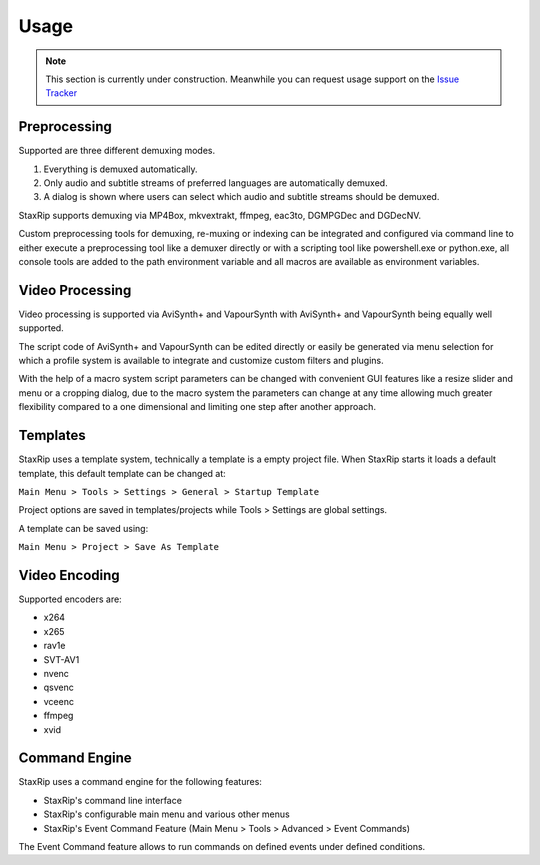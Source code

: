 
Usage
=====

.. note::  This section is currently under construction. Meanwhile you can request usage support on the `Issue Tracker <https://github.com/staxrip/staxrip/issues>`_ 

Preprocessing
-------------

Supported are three different demuxing modes.

1. Everything is demuxed automatically.
2. Only audio and subtitle streams of preferred languages are automatically demuxed.
3. A dialog is shown where users can select which audio and subtitle streams should be demuxed.

StaxRip supports demuxing via MP4Box, mkvextrakt, ffmpeg, eac3to, DGMPGDec and DGDecNV.

Custom preprocessing tools for demuxing, re-muxing or indexing can be integrated and configured via command line to either execute a preprocessing tool like a demuxer directly or with a scripting tool like powershell.exe or python.exe, all console tools are added to the path environment variable and all macros are available as environment variables.


Video Processing
----------------

Video processing is supported via AviSynth+ and VapourSynth with AviSynth+ and VapourSynth being equally well supported.

The script code of AviSynth+ and VapourSynth can be edited directly or easily be generated via menu selection for which a profile system is available to integrate and customize custom filters and plugins.

With the help of a macro system script parameters can be changed with convenient GUI features like a resize slider and menu or a cropping dialog, due to the macro system the parameters can change at any time allowing much greater flexibility compared to a one dimensional and limiting one step after another approach.


Templates
---------

StaxRip uses a template system, technically a template is a empty project file. When StaxRip starts it loads a default template, this default template can be changed at:

``Main Menu > Tools > Settings > General > Startup Template``

Project options are saved in templates/projects while Tools > Settings are global settings.

A template can be saved using:

``Main Menu > Project > Save As Template``


Video Encoding
--------------

Supported encoders are:

- x264
- x265
- rav1e
- SVT-AV1
- nvenc
- qsvenc
- vceenc
- ffmpeg
- xvid


Command Engine
--------------

StaxRip uses a command engine for the following features:

- StaxRip's command line interface
- StaxRip's configurable main menu and various other menus
- StaxRip's Event Command Feature (Main Menu > Tools > Advanced > Event Commands)

The Event Command feature allows to run commands on defined events under defined conditions.

